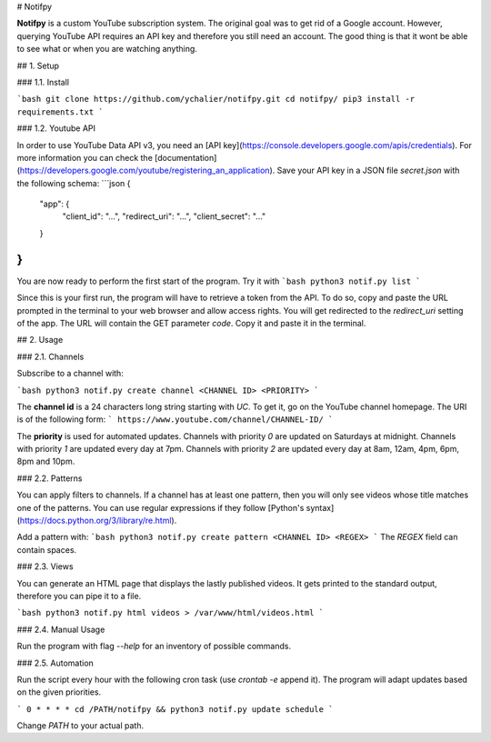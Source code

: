 # Notifpy

**Notifpy** is a custom YouTube subscription system. The original goal was to
get rid of a Google account. However, querying YouTube API requires an API key
and therefore you still need an account. The good thing is that it wont be able
to see what or when you are watching anything.

## 1. Setup

### 1.1. Install

```bash
git clone https://github.com/ychalier/notifpy.git
cd notifpy/
pip3 install -r requirements.txt
```

### 1.2. Youtube API

In order to use YouTube Data API v3, you need an [API key](https://console.developers.google.com/apis/credentials).
For more information you can check the [documentation](https://developers.google.com/youtube/registering_an_application).
Save your API key in a JSON file `secret.json` with the following schema:
```json
{
    "app": {
        "client_id": "...",
        "redirect_uri": "...",
        "client_secret": "..."
    }
}
```

You are now ready to perform the first start of the program. Try it with
```bash
python3 notif.py list
```

Since this is your first run, the program will have to retrieve a token from the
API. To do so, copy and paste the URL prompted in the terminal to your web
browser and allow access rights. You will get redirected to the `redirect_uri`
setting of the app. The URL will contain the GET parameter `code`. Copy it and
paste it in the terminal.

## 2. Usage

### 2.1. Channels

Subscribe to a channel with:

```bash
python3 notif.py create channel <CHANNEL ID> <PRIORITY>
```

The **channel id** is a 24 characters long string starting with `UC`. To get it,
go on the YouTube channel homepage. The URI is of the following form:
```
https://www.youtube.com/channel/CHANNEL-ID/
```

The **priority** is used for automated updates. Channels with priority `0` are
updated on Saturdays at midnight. Channels with priority `1` are updated every
day at 7pm. Channels with priority `2` are updated every day at 8am, 12am, 4pm,
6pm, 8pm and 10pm.

### 2.2. Patterns

You can apply filters to channels. If a channel has at least one pattern, then
you will only see videos whose title matches one of the patterns. You can use
regular expressions if they follow [Python's syntax](https://docs.python.org/3/library/re.html).

Add a pattern with:
```bash
python3 notif.py create pattern <CHANNEL ID> <REGEX>
```
The `REGEX` field can contain spaces.

### 2.3. Views

You can generate an HTML page that displays the lastly published videos. It gets
printed to the standard output, therefore you can pipe it to a file.

```bash
python3 notif.py html videos > /var/www/html/videos.html
```

### 2.4. Manual Usage

Run the program with flag `--help` for an inventory of possible commands.

### 2.5. Automation

Run the script every hour with the following cron task (use `crontab -e` append
it). The program will adapt updates based on the given priorities.

```
0 * * * * cd /PATH/notifpy && python3 notif.py update schedule
```

Change `PATH` to your actual path.
